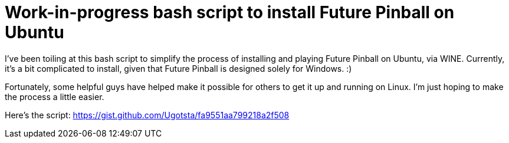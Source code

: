 = Work-in-progress bash script to install Future Pinball on Ubuntu

I've been toiling at this bash script to simplify the process of installing and playing Future Pinball on Ubuntu, via WINE. Currently, it's a bit complicated to install, given that Future Pinball is designed solely for Windows. :)

Fortunately, some helpful guys have helped make it possible for others to get it up and running on Linux. I'm just hoping to make the process a little easier.

Here's the script: https://gist.github.com/Ugotsta/fa9551aa799218a2f508

:hp-tags: future pinball, ubuntu, linux, wine